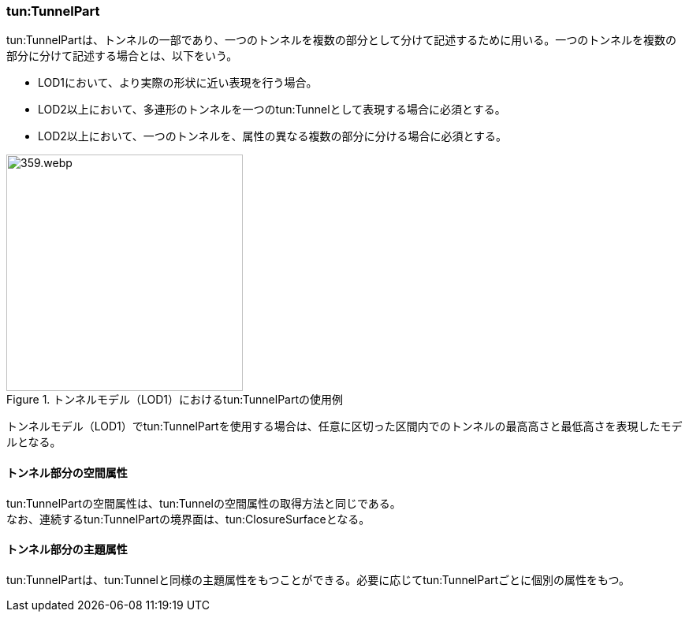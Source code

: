 [[tocM_03]]
=== tun:TunnelPart

tun:TunnelPartは、トンネルの一部であり、一つのトンネルを複数の部分として分けて記述するために用いる。一つのトンネルを複数の部分に分けて記述する場合とは、以下をいう。

* LOD1において、より実際の形状に近い表現を行う場合。
* LOD2以上において、多連形のトンネルを一つのtun:Tunnelとして表現する場合に必須とする。
* LOD2以上において、一つのトンネルを、属性の異なる複数の部分に分ける場合に必須とする。

[[fig-M-3]]
.トンネルモデル（LOD1）におけるtun:TunnelPartの使用例
image::images/359.webp.png[width="300"]

トンネルモデル（LOD1）でtun:TunnelPartを使用する場合は、任意に区切った区間内でのトンネルの最高高さと最低高さを表現したモデルとなる。


==== トンネル部分の空間属性

tun:TunnelPartの空間属性は、tun:Tunnelの空間属性の取得方法と同じである。 +
なお、連続するtun:TunnelPartの境界面は、tun:ClosureSurfaceとなる。


==== トンネル部分の主題属性

tun:TunnelPartは、tun:Tunnelと同様の主題属性をもつことができる。必要に応じてtun:TunnelPartごとに個別の属性をもつ。

